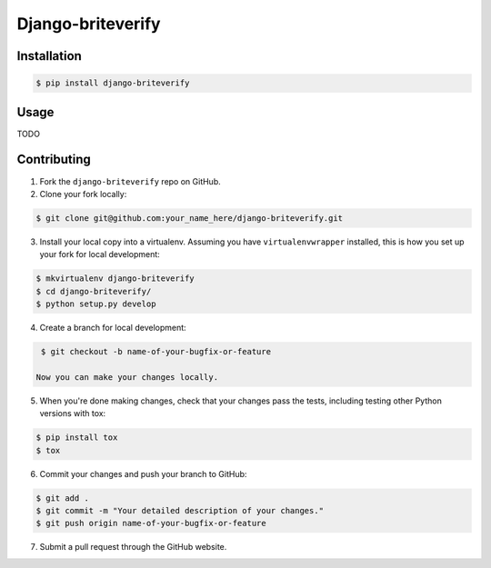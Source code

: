 Django-briteverify
=======================

.. image:: https://img.shields.io/pypi/v/django-briteverify.svg
    :target: https://pypi.python.org/pypi/django-briteverify
    :alt: Latest PyPI version

.. image:: https://travis-ci.org/uploadcare/django-briteverify.svg?branch=master
    :target: https://travis-ci.org/uploadcare/django-briteverify
    :alt: Build status


Installation
------------

.. code:: bash

    $ pip install django-briteverify

Usage
-----

TODO


Contributing
------------

1. Fork the ``django-briteverify`` repo on GitHub.
2. Clone your fork locally:

.. code:: bash

    $ git clone git@github.com:your_name_here/django-briteverify.git

3. Install your local copy into a virtualenv. Assuming you have ``virtualenvwrapper`` installed, this is how you set up your fork for local development:

.. code:: bash

    $ mkvirtualenv django-briteverify
    $ cd django-briteverify/
    $ python setup.py develop

4. Create a branch for local development:

.. code:: bash

    $ git checkout -b name-of-your-bugfix-or-feature

   Now you can make your changes locally.

5. When you're done making changes, check that your changes pass the tests, including testing other Python versions with tox:

.. code:: bash

    $ pip install tox
    $ tox

6. Commit your changes and push your branch to GitHub:

.. code:: bash

    $ git add .
    $ git commit -m "Your detailed description of your changes."
    $ git push origin name-of-your-bugfix-or-feature

7. Submit a pull request through the GitHub website.
